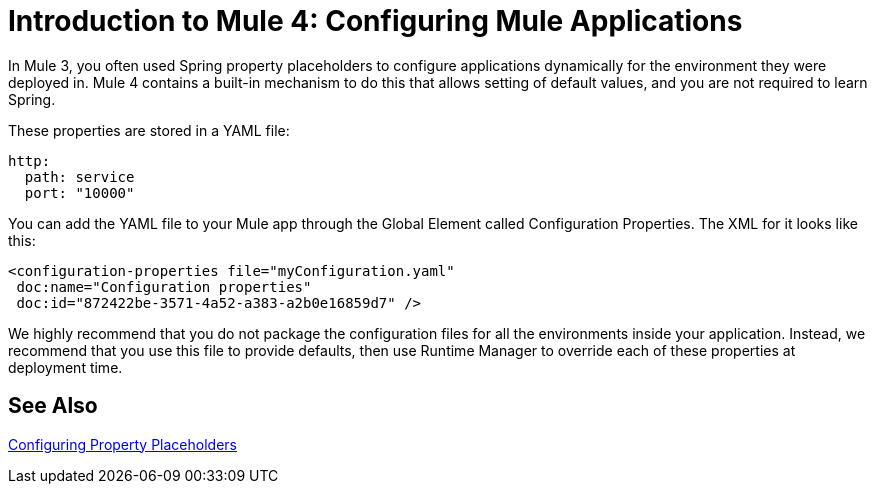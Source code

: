 = Introduction to Mule 4: Configuring Mule Applications

In Mule 3, you often used Spring property placeholders to configure applications dynamically for the environment they were deployed in. Mule 4 contains a built-in mechanism to do this that allows setting of default values, and you are not required to learn Spring.

These properties are stored in a YAML file:
[source,yaml]
----
http:
  path: service
  port: "10000"
----

You can add the YAML file to your Mule app through the Global Element called Configuration Properties. The XML for it looks like this:
[source,xml,linenums]
----
<configuration-properties file="myConfiguration.yaml"
 doc:name="Configuration properties"
 doc:id="872422be-3571-4a52-a383-a2b0e16859d7" />
----

We highly recommend that you do not package the configuration files for all the environments inside your application. Instead,
we recommend that you use this file to provide defaults, then use Runtime Manager to override each of these properties at deployment time.


== See Also

link:/mule-user-guide/v/4.0/configuring-properties[Configuring Property Placeholders]

